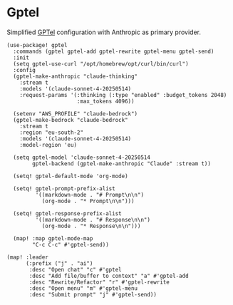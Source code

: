 * Gptel

Simplified [[https://github.com/karthink/gptel][GPTel]] configuration with Anthropic as primary provider.

#+begin_src elisp
(use-package! gptel
  :commands (gptel gptel-add gptel-rewrite gptel-menu gptel-send)
  :init
  (setq gptel-use-curl "/opt/homebrew/opt/curl/bin/curl")
  :config
  (gptel-make-anthropic "claude-thinking"
    :stream t
    :models '(claude-sonnet-4-20250514)
    :request-params '(:thinking (:type "enabled" :budget_tokens 2048)
                      :max_tokens 4096))

  (setenv "AWS_PROFILE" "claude-bedrock")
  (gptel-make-bedrock "claude-bedrock"
    :stream t
    :region "eu-south-2"
    :models '(claude-sonnet-4-20250514)
    :model-region 'eu)

  (setq gptel-model 'claude-sonnet-4-20250514
        gptel-backend (gptel-make-anthropic "Claude" :stream t))

  (setq! gptel-default-mode 'org-mode)

  (setq! gptel-prompt-prefix-alist
         '((markdown-mode . "# Prompt\n\n")
           (org-mode . "* Prompt\n\n")))

  (setq! gptel-response-prefix-alist
         '((markdown-mode . "# Response\n\n")
           (org-mode . "* Response\n\n")))

  (map! :map gptel-mode-map
        "C-c C-c" #'gptel-send))

(map! :leader
      (:prefix ("j" . "ai")
       :desc "Open chat" "c" #'gptel
       :desc "Add file/buffer to context" "a" #'gptel-add
       :desc "Rewrite/Refactor" "r" #'gptel-rewrite
       :desc "Open menu" "m" #'gptel-menu
       :desc "Submit prompt" "j" #'gptel-send))
#+end_src

